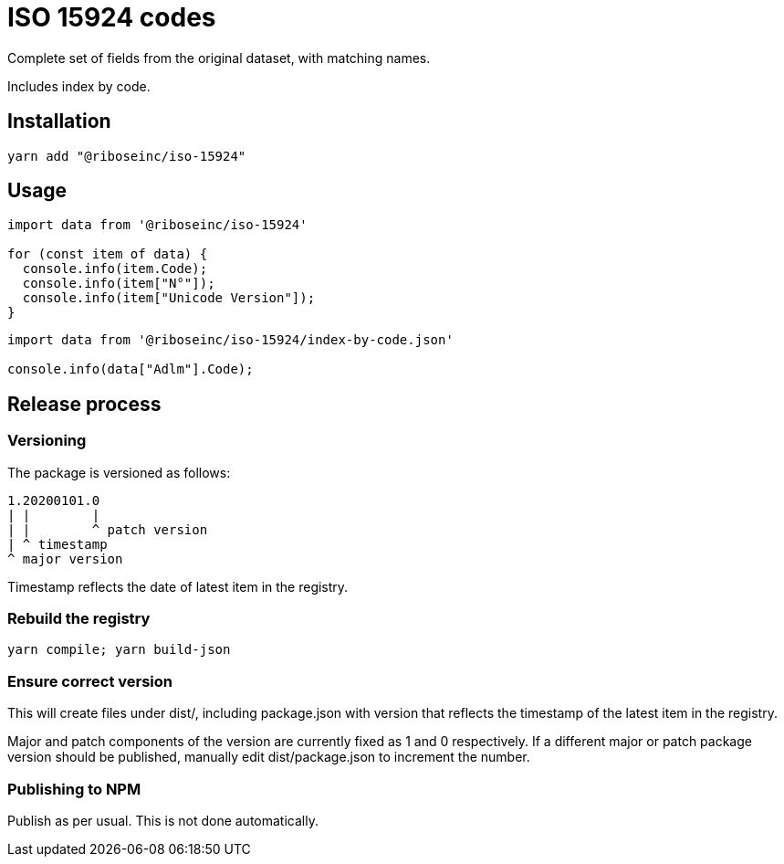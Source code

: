 = ISO 15924 codes

Complete set of fields from the original dataset, with matching names.

Includes index by code.

== Installation

[source]
--
yarn add "@riboseinc/iso-15924"
--

== Usage

[source]
--
import data from '@riboseinc/iso-15924'

for (const item of data) {
  console.info(item.Code);
  console.info(item["N°"]);
  console.info(item["Unicode Version"]);
}
--

[source]
--
import data from '@riboseinc/iso-15924/index-by-code.json'

console.info(data["Adlm"].Code);
--

== Release process

=== Versioning

The package is versioned as follows:

[source]
--
1.20200101.0
| |        |
| |        ^ patch version
| ^ timestamp
^ major version
--

Timestamp reflects the date of latest item in the registry.

=== Rebuild the registry

[source]
--
yarn compile; yarn build-json
--

=== Ensure correct version

This will create files under dist/, including package.json with version
that reflects the timestamp of the latest item in the registry.

Major and patch components of the version are currently fixed as 1 and 0
respectively. If a different major or patch package version should be published,
manually edit dist/package.json to increment the number.

=== Publishing to NPM

Publish as per usual. This is not done automatically.
